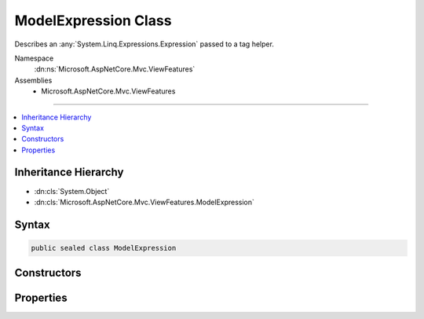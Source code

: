 

ModelExpression Class
=====================






Describes an :any:`System.Linq.Expressions.Expression` passed to a tag helper.


Namespace
    :dn:ns:`Microsoft.AspNetCore.Mvc.ViewFeatures`
Assemblies
    * Microsoft.AspNetCore.Mvc.ViewFeatures

----

.. contents::
   :local:



Inheritance Hierarchy
---------------------


* :dn:cls:`System.Object`
* :dn:cls:`Microsoft.AspNetCore.Mvc.ViewFeatures.ModelExpression`








Syntax
------

.. code-block:: csharp

    public sealed class ModelExpression








.. dn:class:: Microsoft.AspNetCore.Mvc.ViewFeatures.ModelExpression
    :hidden:

.. dn:class:: Microsoft.AspNetCore.Mvc.ViewFeatures.ModelExpression

Constructors
------------

.. dn:class:: Microsoft.AspNetCore.Mvc.ViewFeatures.ModelExpression
    :noindex:
    :hidden:

    
    .. dn:constructor:: Microsoft.AspNetCore.Mvc.ViewFeatures.ModelExpression.ModelExpression(System.String, Microsoft.AspNetCore.Mvc.ViewFeatures.ModelExplorer)
    
        
    
        
        Initializes a new instance of the :any:`Microsoft.AspNetCore.Mvc.ViewFeatures.ModelExpression` class.
    
        
    
        
        :param name: 
            String representation of the :any:`System.Linq.Expressions.Expression` of interest.
        
        :type name: System.String
    
        
        :param modelExplorer: 
            Includes the model and metadata about the :any:`System.Linq.Expressions.Expression` of interest.
        
        :type modelExplorer: Microsoft.AspNetCore.Mvc.ViewFeatures.ModelExplorer
    
        
        .. code-block:: csharp
    
            public ModelExpression(string name, ModelExplorer modelExplorer)
    

Properties
----------

.. dn:class:: Microsoft.AspNetCore.Mvc.ViewFeatures.ModelExpression
    :noindex:
    :hidden:

    
    .. dn:property:: Microsoft.AspNetCore.Mvc.ViewFeatures.ModelExpression.Metadata
    
        
    
        
        Metadata about the :any:`System.Linq.Expressions.Expression` of interest.
    
        
        :rtype: Microsoft.AspNetCore.Mvc.ModelBinding.ModelMetadata
    
        
        .. code-block:: csharp
    
            public ModelMetadata Metadata { get; }
    
    .. dn:property:: Microsoft.AspNetCore.Mvc.ViewFeatures.ModelExpression.Model
    
        
    
        
        Gets the model object for the :any:`System.Linq.Expressions.Expression` of interest.
    
        
        :rtype: System.Object
    
        
        .. code-block:: csharp
    
            public object Model { get; }
    
    .. dn:property:: Microsoft.AspNetCore.Mvc.ViewFeatures.ModelExpression.ModelExplorer
    
        
    
        
        Gets the model explorer for the :any:`System.Linq.Expressions.Expression` of interest.
    
        
        :rtype: Microsoft.AspNetCore.Mvc.ViewFeatures.ModelExplorer
    
        
        .. code-block:: csharp
    
            public ModelExplorer ModelExplorer { get; }
    
    .. dn:property:: Microsoft.AspNetCore.Mvc.ViewFeatures.ModelExpression.Name
    
        
    
        
        String representation of the :any:`System.Linq.Expressions.Expression` of interest.
    
        
        :rtype: System.String
    
        
        .. code-block:: csharp
    
            public string Name { get; }
    

